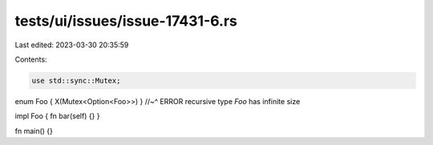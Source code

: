 tests/ui/issues/issue-17431-6.rs
================================

Last edited: 2023-03-30 20:35:59

Contents:

.. code-block:: rs

    use std::sync::Mutex;

enum Foo { X(Mutex<Option<Foo>>) }
//~^ ERROR recursive type `Foo` has infinite size

impl Foo { fn bar(self) {} }

fn main() {}


